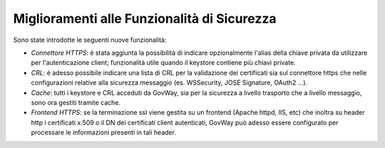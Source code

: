 Miglioramenti alle Funzionalità di Sicurezza
---------------------------------------------

Sono state introdotte le seguenti nuove funzionalità:

-  *Connettore HTTPS*: è stata aggiunta la possibilità di indicare opzionalmente l'alias della chiave privata da utilizzare per l'autenticazione client; funzionalità utile quando il keystore contiene più chiavi private. 

-  *CRL*: è adesso possibile indicare una lista di CRL per la validazione dei certificati sia sul connettore https che nelle configurazioni relative alla sicurezza messaggio (es. WSSecurity, JOSE Signature, OAuth2 ...). 

-  *Cache*: tutti i keystore e CRL acceduti da GovWay, sia per la sicurezza a livello trasporto che a livello messaggio, sono ora gestiti tramite cache.

-  *Frontend HTTPS*: se la terminazione ssl viene gestita su un frontend (Apache httpd, IIS, etc) che inoltra su header http i certificati x.509 o il DN dei certificati client autenticati, GovWay può adesso essere configurato per processare le informazioni presenti in tali header.
